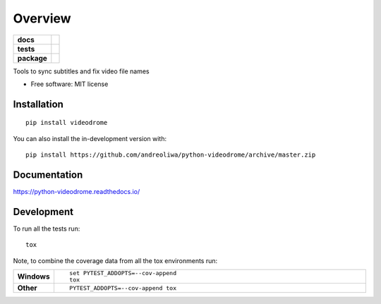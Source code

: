 ========
Overview
========

.. start-badges

.. list-table::
    :stub-columns: 1

    * - docs
      - |docs|
    * - tests
      - | |travis| |appveyor| |requires|
        | |coveralls|
        | |codeclimate|
    * - package
      - | |version| |wheel| |supported-versions| |supported-implementations|
        | |commits-since|
.. |docs| image:: https://readthedocs.org/projects/python-videodrome/badge/?style=flat
    :target: https://readthedocs.org/projects/python-videodrome
    :alt: Documentation Status

.. |travis| image:: https://api.travis-ci.org/andreoliwa/python-videodrome.svg?branch=master
    :alt: Travis-CI Build Status
    :target: https://travis-ci.org/andreoliwa/python-videodrome

.. |appveyor| image:: https://ci.appveyor.com/api/projects/status/github/andreoliwa/python-videodrome?branch=master&svg=true
    :alt: AppVeyor Build Status
    :target: https://ci.appveyor.com/project/andreoliwa/python-videodrome

.. |requires| image:: https://requires.io/github/andreoliwa/python-videodrome/requirements.svg?branch=master
    :alt: Requirements Status
    :target: https://requires.io/github/andreoliwa/python-videodrome/requirements/?branch=master

.. |coveralls| image:: https://coveralls.io/repos/andreoliwa/python-videodrome/badge.svg?branch=master&service=github
    :alt: Coverage Status
    :target: https://coveralls.io/r/andreoliwa/python-videodrome

.. |codeclimate| image:: https://codeclimate.com/github/andreoliwa/python-videodrome/badges/gpa.svg
   :target: https://codeclimate.com/github/andreoliwa/python-videodrome
   :alt: CodeClimate Quality Status

.. |version| image:: https://img.shields.io/pypi/v/videodrome.svg
    :alt: PyPI Package latest release
    :target: https://pypi.org/project/videodrome

.. |wheel| image:: https://img.shields.io/pypi/wheel/videodrome.svg
    :alt: PyPI Wheel
    :target: https://pypi.org/project/videodrome

.. |supported-versions| image:: https://img.shields.io/pypi/pyversions/videodrome.svg
    :alt: Supported versions
    :target: https://pypi.org/project/videodrome

.. |supported-implementations| image:: https://img.shields.io/pypi/implementation/videodrome.svg
    :alt: Supported implementations
    :target: https://pypi.org/project/videodrome

.. |commits-since| image:: https://img.shields.io/github/commits-since/andreoliwa/python-videodrome/v0.0.0.svg
    :alt: Commits since latest release
    :target: https://github.com/andreoliwa/python-videodrome/compare/v0.0.0...master



.. end-badges

Tools to sync subtitles and fix video file names

* Free software: MIT license

Installation
============

::

    pip install videodrome

You can also install the in-development version with::

    pip install https://github.com/andreoliwa/python-videodrome/archive/master.zip


Documentation
=============


https://python-videodrome.readthedocs.io/


Development
===========

To run all the tests run::

    tox

Note, to combine the coverage data from all the tox environments run:

.. list-table::
    :widths: 10 90
    :stub-columns: 1

    - - Windows
      - ::

            set PYTEST_ADDOPTS=--cov-append
            tox

    - - Other
      - ::

            PYTEST_ADDOPTS=--cov-append tox
